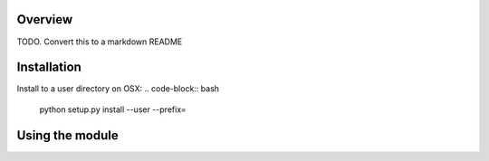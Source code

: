 ========
Overview
========

TODO.  Convert this to a markdown README

============
Installation
============

Install to a user directory on OSX:
.. code-block:: bash
	python setup.py install --user --prefix=

================
Using the module
================
.. code-block:: python
	from fortify import ProjectFactory

	project = ProjectFactory.create_project("some/path/to/file.fpr")
